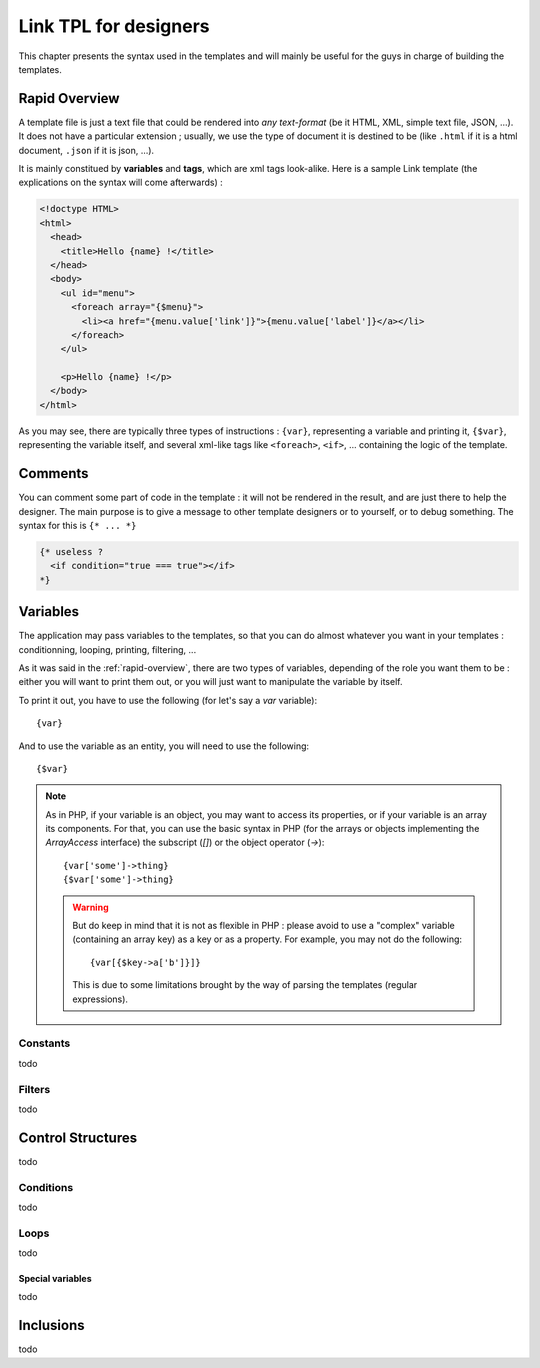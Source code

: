 Link TPL for designers
======================

This chapter presents the syntax used in the templates and will mainly be useful
for the guys in charge of building the templates.

.. _rapid-overview:

Rapid Overview
--------------

A template file is just a text file that could be rendered into *any text-format* 
(be it HTML, XML, simple text file, JSON, ...). It does not have a particular 
extension ; usually, we use the type of document it is destined to be (like 
``.html`` if it is a html document, ``.json`` if it is json, ...).

It is mainly constitued by **variables** and **tags**, which are xml tags 
look-alike. Here is a sample Link template (the explications on the syntax will 
come afterwards) :

.. code-block:: xml

  <!doctype HTML>
  <html>
    <head>
      <title>Hello {name} !</title>
    </head>
    <body>
      <ul id="menu">
        <foreach array="{$menu}">
          <li><a href="{menu.value['link']}">{menu.value['label']}</a></li>
        </foreach>
      </ul>

      <p>Hello {name} !</p>
    </body>
  </html>

As you may see, there are typically three types of instructions : ``{var}``,
representing a variable and printing it, ``{$var}``, representing the variable
itself, and several xml-like tags like ``<foreach>``, ``<if>``, ... containing
the logic of the template.

Comments
--------
You can comment some part of code in the template : it will not be rendered in
the result, and are just there to help the designer. The main purpose is to give
a message to other template designers or to yourself, or to debug something. The
syntax for this is ``{* ... *}``

.. code-block:: xml

  {* useless ?
    <if condition="true === true"></if>
  *}

Variables
---------
The application may pass variables to the templates, so that you can do almost
whatever you want in your templates : conditionning, looping, printing,
filtering, ...

As it was said in the :ref:`rapid-overview`, there are two types of variables,
depending of the role you want them to be : either you will want to print them
out, or you will just want to manipulate the variable by itself. 

To print it out, you have to use the following (for let's say a `var` variable)::

  {var}

And to use the variable as an entity, you will need to use the following::

  {$var}

.. note::
  As in PHP, if your variable is an object, you may want to access its properties,
  or if your variable is an array its components. For that, you can use the basic
  syntax in PHP (for the arrays or objects implementing the `ArrayAccess` 
  interface) the subscript (`[]`) or the object operator (`->`)::

    {var['some']->thing}
    {$var['some']->thing}

  .. warning::
    But do keep in mind that it is not as flexible in PHP : please avoid to use
    a "complex" variable (containing an array key) as a key or as a property. 
    For example, you may not do the following::

      {var[{$key->a['b']}]}

    This is due to some limitations brought by the way of parsing the templates
    (regular expressions).

Constants
~~~~~~~~~
todo

Filters
~~~~~~~
todo

Control Structures
------------------
todo

Conditions
~~~~~~~~~~
todo

Loops
~~~~~
todo

Special variables
^^^^^^^^^^^^^^^^^
todo

Inclusions
----------
todo
